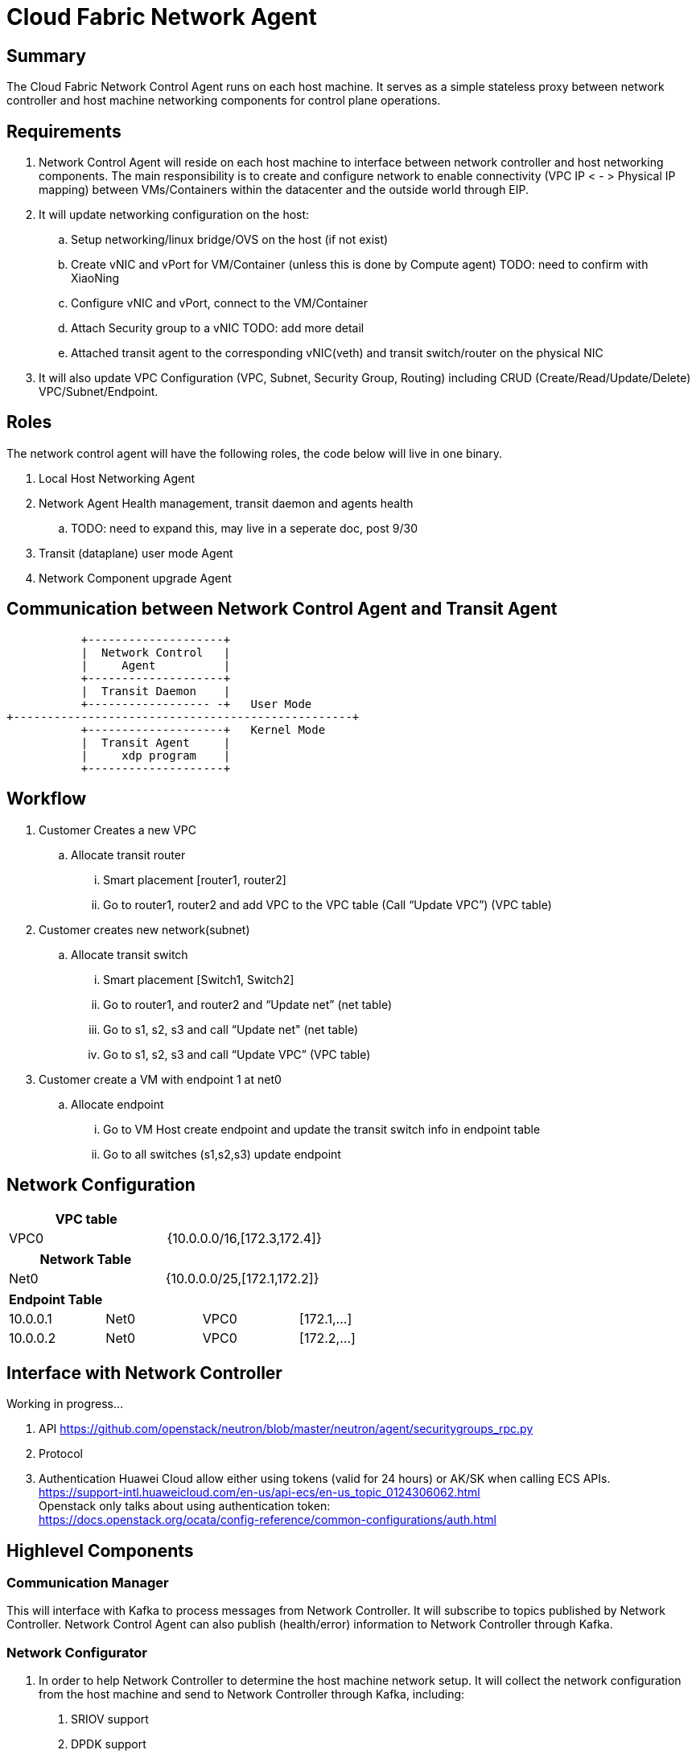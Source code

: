 = Cloud Fabric Network Agent

== Summary

The Cloud Fabric Network Control Agent runs on each host machine. It serves as a simple stateless proxy between network controller and host machine networking components for control plane operations.


== Requirements

. Network Control Agent will reside on each host machine to interface between network controller and host networking components. The main responsibility is to create and configure network to 
enable connectivity (VPC IP < - > Physical IP mapping) between VMs/Containers within the datacenter and the outside world through EIP.

. It will update networking configuration on the host:
	.. Setup networking/linux bridge/OVS on the host (if not exist)
	.. Create vNIC and vPort for VM/Container (unless this is done by Compute agent) TODO: need to confirm with XiaoNing
	.. Configure vNIC and vPort, connect to the VM/Container
	.. Attach Security group to a vNIC TODO: add more detail
	.. Attached transit agent to the corresponding vNIC(veth) and transit switch/router on the physical NIC
	
. It will also update VPC Configuration (VPC, Subnet, Security Group, Routing) including CRUD (Create/Read/Update/Delete) VPC/Subnet/Endpoint.

== Roles

The network control agent will have the following roles, the code below will live in one binary. 

. Local Host Networking Agent
. Network Agent Health management, transit daemon and agents health 
.. TODO: need to expand this, may live in a seperate doc, post 9/30
. Transit (dataplane) user mode Agent
. Network Component upgrade Agent

== Communication between Network Control Agent and Transit Agent

                    +--------------------+
                    |  Network Control   |
                    |     Agent          |
                    +--------------------+
                    |  Transit Daemon    |
                    +------------------ -+   User Mode
         +--------------------------------------------------+
                    +--------------------+   Kernel Mode
                    |  Transit Agent     |      
                    |     xdp program    |
                    +--------------------+

== Workflow

. Customer Creates a new VPC
	.. Allocate transit router
		... Smart placement [router1, router2]
		... Go to router1, router2 and add VPC to the VPC table (Call “Update VPC”) (VPC table)
. Customer creates new network(subnet)
	.. Allocate transit switch
		... Smart placement [Switch1, Switch2]
		... Go to router1, and router2 and “Update net” (net table)
		... Go to s1, s2, s3 and call “Update net" (net table)
		... Go to s1, s2, s3 and call “Update VPC” (VPC table)
. Customer create a VM with endpoint 1 at net0
	.. Allocate endpoint
		... Go to VM Host create endpoint and update the transit switch info in endpoint table
		... Go to all switches (s1,s2,s3) update endpoint

== Network Configuration

[width="100%",options="header"]
|====================
| VPC table  |
| VPC0 | {10.0.0.0/16,[172.3,172.4]} 
|====================

[width="100%",options="header"]
|====================
|Network Table   |
|Net0   |{10.0.0.0/25,[172.1,172.2]}  
|====================

[width="100%",options="header"]
|====================
|Endpoint Table   |  |  |  
|10.0.0.1  |Net0  |VPC0  |[172.1,...]  
|10.0.0.2    |Net0  |VPC0  |[172.2,...]  
|====================


== Interface with Network Controller
Working in progress...

. API
https://github.com/openstack/neutron/blob/master/neutron/agent/securitygroups_rpc.py

. Protocol 

. Authentication 
Huawei Cloud allow either using tokens (valid for 24 hours) or AK/SK when calling ECS APIs. +
https://support-intl.huaweicloud.com/en-us/api-ecs/en-us_topic_0124306062.html +
Openstack only talks about using authentication token: +
https://docs.openstack.org/ocata/config-reference/common-configurations/auth.html


== Highlevel Components

=== Communication Manager

This will interface with Kafka to process messages from Network Controller. It will subscribe to topics published by Network Controller. Network Control Agent can also publish (health/error) information to Network Controller through Kafka.

=== Network Configurator

1. In order to help Network Controller to determine the host machine network setup. It will collect the network configuration from the host machine and send to Network Controller through Kafka, including:
. SRIOV support
. DPDK support
. Bandwidth (10G/25G/40G)
. IP of the host machine (is it DHCP or assigned?)
2. Network Controller will decide what network configuration to be applied on the host machine, and send it to network control agent through Kafka.
2. It will call OVS daemon to setup and configure OVS
. See OVS solution example in the reference session
3. Connect vNICs to the vPorts on OVS once the VM/Container is running.
. e.g. ovs-vsctl add-port br0 eth0

=== Security policy Manager

Responsible to configure and update the security policies on vNICs/vPorts.

=== Transit Agent Manager

This will interface with user mode Transit daemon to program the transit router/switch/endpoint. Using the below APIs:

                int UPDATE_VPC(rpc_trn_vpc_t) = 1;
                int UPDATE_NET(rpc_trn_network_t) = 2;
                int UPDATE_EP(rpc_trn_endpoint_t) = 3;

                int DELETE_VPC(rpc_trn_vpc_key_t) = 4;
                int DELETE_NET(rpc_trn_network_key_t) = 5;
                int DELETE_EP(rpc_trn_endpoint_key_t) = 6;

                rpc_trn_vpc_t      GET_VPC(rpc_trn_vpc_key_t) = 7;
                rpc_trn_network_t  GET_NET(rpc_trn_network_key_t) = 8;
                rpc_trn_endpoint_t GET_EP(rpc_trn_endpoint_key_t) = 9;

                int LOAD_TRANSIT_XDP(rpc_trn_xdp_intf) = 11;
                int LOAD_TRANSIT_AGENT_XDP(rpc_trn_xdp_intf) = 12;

Note: XDP programs are preloaded on both physical NIC and vNIC as created by the VM. P0 for 9/30.

=== Log Manager

It will create the log file, manage the log configuration and maintain the Network control agent logs. Need to decide on how many days to keep the logs, e.g. 7 days. 

The log should at least contain a timestamp, source file name and line number, message. The network control agent code should be able to specify the log level and can accept the targetted log level through command line.
Syslog is a good target framework, it is a proven mechanism in linux and it is https://askubuntu.com/questions/184949/how-do-i-limit-the-size-of-my-syslog[configurable for our needs]. See reference session for more information.


== API Versioning of Network Control Agent and Network Controller

==== Motivation
When upgrading our codebase, we want to version our components in such a way so that old clients have time to upgrade/adopt, and new clients can use the new features without issues. +
There are multiple strategies that can be used to allow this, and their use cases are project dependent. +

==== Strategy
The current planned strategy is to have clients explicitly state the API version in a config XML/JSON/yaml file. The Network Control Agent will then consume, and execute the correct calls accordingly. +
Further implementation options are compared below ^[2],[3],[4]^

[width="100%",options="header"]
|====================
| Strategy | Pros | Cons 
| Make API self-aware of versions | Maintain only one codebase | Difficult to remove deprecated resources and endpoints 
|   | Deploy just one API codebase  |
| Maintain multiple branches for major API versions | Easy to delete old API versions | Convoluted branch structure deployment pipeline     
|====================

== API Design

. Heart beat with the controller

. CRUD (create/Read/Update/Delete) VPC/Subnet/Endpoint  

. CRUD of Network Security Group and attachment to the Subnet/Endpoint

== Reference

. https://docs.openstack.org/neutron/pike/contributor/internals/openvswitch_agent.html
. https://github.com/kubernetes/community/blob/master/contributors/design-proposals/release/versioning.md
. https://dzone.com/articles/backward-compatibility-check-for-rest-apis
. https://stackoverflow.com/questions/29871744/how-do-you-manage-the-underlying-codebase-for-a-versioned-api
. https://stackoverflow.com/questions/29876818/how-can-i-connect-open-vswitch-port-and-virtual-ethernet-interface[OVS solution example]
. https://github.com/futurewei-cloud/Transit/blob/master/docs/modules/ROOT/pages/design/monitoring.adoc[Network Control Agent and SN Agent will work independently]
. https://stackoverflow.com/questions/158457/daemon-logging-in-linux[Logging in Linux]
. https://support.huaweicloud.com/en-us/usermanual-ecs/en-us_topic_0030878383.html[Security Group Rule format in Huawei Cloud]

[width="100%",options="header"]
|====================
| Parameter | Description | Example Value 
| Protocol | Specifies the network protocol for which the security group rule takes effect. The value can be **TCP**, **UDP**, **ICMP**, **HTTP**, or others.
 | TCP 
| Port | Specifies the port or port range for which the security group rule takes effect. The value ranges from **0** to **65535**. | 22 or 22-30 
| Source | Specifies the source for which the security group rule takes effect. This parameter is required when **Transfer Direction** is set to **Inbound**. The value can be an IP address or a security group.
 | 0.0.0.0/0
default
| Destination | Specifies the destination for which the security group rule takes effect. This parameter is required when **Transfer Direction** is set to **Outbound**. The value can be an IP address or a security group. | 0.0.0.0/0
default
|====================
